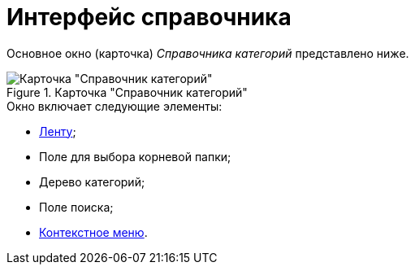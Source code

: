 = Интерфейс справочника

Основное окно (карточка) _Справочника категорий_ представлено ниже.

.Карточка "Справочник категорий"
image::cat_Main.png[Карточка "Справочник категорий"]

.Окно включает следующие элементы:
* xref:cat_Interface_Ribbon.adoc[Ленту];
* Поле для выбора корневой папки;
* Дерево категорий;
* Поле поиска;
* xref:cat_Interface_ContextMenu.adoc[Контекстное меню].
